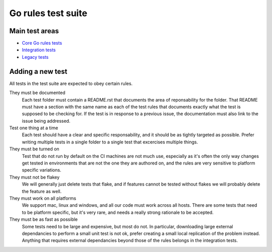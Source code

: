 Go rules test suite
===================

Main test areas
---------------

.. Child list start

* `Core Go rules tests <core/README.rst>`_
* `Integration tests <integration/README.rst>`_
* `Legacy tests <legacy/README.rst>`_

.. Child list end

Adding a new test
-----------------

All tests in the test suite are expected to obey certain rules.

They must be documented
    Each test folder must contain a README.rst that documents the area of
    reponsability for the folder. That README must have a section with
    the same name as each of the test rules that documents exactly what the
    test is supposed to be checking for.
    If the test is in response to a previous issue, the documentation must
    also link to the issue being addressed.

Test one thing at a time
    Each test should have a clear and specific responsability, and it should be
    as tightly targeted as possible.
    Prefer writing multiple tests in a single folder to a single test that
    excercises multiple things.

They must be turned on
    Test that do not run by default on the CI machines are not much use,
    especially as it's often the only way changes get tested in environments
    that are not the one they are authored on, and the rules are very sensitive
    to platform specific variations.

They must not be flakey
    We will generally just delete tests that flake, and if features cannot be
    tested without flakes we will probably delete the feature as well.

They must work on all platforms
    We support mac, linux and windows, and all our code must work across all
    hosts. There are some tests that need to be platform specific, but it's
    very rare, and needs a really strong rationale to be accepted.

They must be as fast as possible
    Some tests need to be large and expensive, but most do not. In particular,
    downloading large external dependancies to perform a small unit test is not
    ok, prefer creating a small local replication of the problem instead.
    Anything that requires external dependancies beyond those of the rules
    belongs in the integration tests.